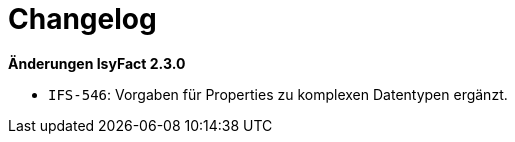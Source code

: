[[changelog]]
= Changelog

*Änderungen IsyFact 2.3.0*

// tag::release-2.3.0[]
* `IFS-546`: Vorgaben für Properties zu komplexen Datentypen ergänzt.
// end::release-2.3.0[]

// *Änderungen IsyFact 2.2.0*

// tag::release-2.2.0[]

// end::release-2.2.0[]

// *Änderungen IsyFact 2.1.0*

// tag::release-2.1.0[]

// end::release-2.1.0[]

// *Änderungen IsyFact 2.0.0*

// tag::release-2.0.0[]

// end::release-2.0.0[]

// *Änderungen IsyFact 1.7.0*

// tag::release-1.7.0[]

// end::release-1.7.0[]

// *Änderungen IsyFact 1.6.0*

// tag::release-1.6.0[]

// end::release-1.6.0[]
